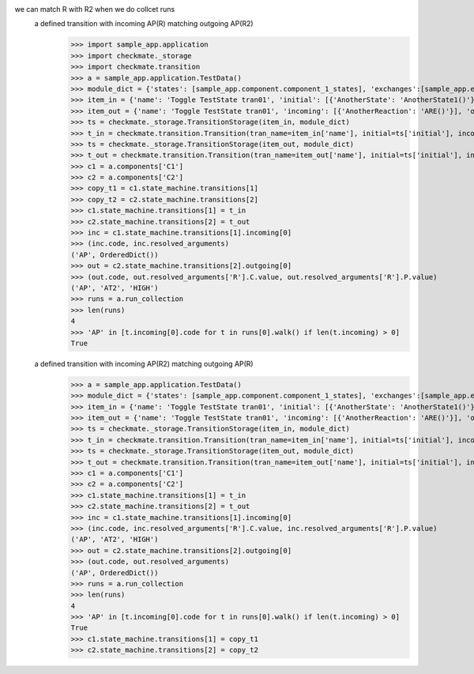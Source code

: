 we can match R with R2 when we do collcet runs
    a defined transition with incoming AP(R) matching outgoing AP(R2)
        >>> import sample_app.application
        >>> import checkmate._storage
        >>> import checkmate.transition
        >>> a = sample_app.application.TestData()
        >>> module_dict = {'states': [sample_app.component.component_1_states], 'exchanges':[sample_app.exchanges]}
        >>> item_in = {'name': 'Toggle TestState tran01', 'initial': [{'AnotherState': 'AnotherState1()'}], 'outgoing': [{'ThirdAction': 'DA()'}], 'incoming': [{'Action': 'AP(R)'}], 'final': [{'AnotherState': 'append(R)'}]}
        >>> item_out = {'name': 'Toggle TestState tran01', 'incoming': [{'AnotherReaction': 'ARE()'}], 'outgoing': [{'Action': 'AP(R2)'}]}
        >>> ts = checkmate._storage.TransitionStorage(item_in, module_dict)
        >>> t_in = checkmate.transition.Transition(tran_name=item_in['name'], initial=ts['initial'], incoming=ts['incoming'], final=ts['final'], outgoing=ts['outgoing'])
        >>> ts = checkmate._storage.TransitionStorage(item_out, module_dict)
        >>> t_out = checkmate.transition.Transition(tran_name=item_out['name'], initial=ts['initial'], incoming=ts['incoming'], final=ts['final'], outgoing=ts['outgoing'])
        >>> c1 = a.components['C1']
        >>> c2 = a.components['C2']
        >>> copy_t1 = c1.state_machine.transitions[1]
        >>> copy_t2 = c2.state_machine.transitions[2]
        >>> c1.state_machine.transitions[1] = t_in
        >>> c2.state_machine.transitions[2] = t_out
        >>> inc = c1.state_machine.transitions[1].incoming[0]
        >>> (inc.code, inc.resolved_arguments)
        ('AP', OrderedDict())
        >>> out = c2.state_machine.transitions[2].outgoing[0]
        >>> (out.code, out.resolved_arguments['R'].C.value, out.resolved_arguments['R'].P.value)
        ('AP', 'AT2', 'HIGH')
        >>> runs = a.run_collection
        >>> len(runs)
        4
        >>> 'AP' in [t.incoming[0].code for t in runs[0].walk() if len(t.incoming) > 0]
        True

    a defined transition with incoming AP(R2) matching outgoing AP(R)
        >>> a = sample_app.application.TestData()
        >>> module_dict = {'states': [sample_app.component.component_1_states], 'exchanges':[sample_app.exchanges]}
        >>> item_in = {'name': 'Toggle TestState tran01', 'initial': [{'AnotherState': 'AnotherState1()'}], 'outgoing': [{'ThirdAction': 'DA()'}], 'incoming': [{'Action': 'AP(R2)'}], 'final': [{'AnotherState': 'append(R2)'}]}
        >>> item_out = {'name': 'Toggle TestState tran01', 'incoming': [{'AnotherReaction': 'ARE()'}], 'outgoing': [{'Action': 'AP(R)'}]}
        >>> ts = checkmate._storage.TransitionStorage(item_in, module_dict)
        >>> t_in = checkmate.transition.Transition(tran_name=item_in['name'], initial=ts['initial'], incoming=ts['incoming'], final=ts['final'], outgoing=ts['outgoing'])
        >>> ts = checkmate._storage.TransitionStorage(item_out, module_dict)
        >>> t_out = checkmate.transition.Transition(tran_name=item_out['name'], initial=ts['initial'], incoming=ts['incoming'], final=ts['final'], outgoing=ts['outgoing'])
        >>> c1 = a.components['C1']
        >>> c2 = a.components['C2']
        >>> c1.state_machine.transitions[1] = t_in
        >>> c2.state_machine.transitions[2] = t_out
        >>> inc = c1.state_machine.transitions[1].incoming[0]
        >>> (inc.code, inc.resolved_arguments['R'].C.value, inc.resolved_arguments['R'].P.value)
        ('AP', 'AT2', 'HIGH')
        >>> out = c2.state_machine.transitions[2].outgoing[0]
        >>> (out.code, out.resolved_arguments)
        ('AP', OrderedDict())
        >>> runs = a.run_collection
        >>> len(runs)
        4
        >>> 'AP' in [t.incoming[0].code for t in runs[0].walk() if len(t.incoming) > 0]
        True
        >>> c1.state_machine.transitions[1] = copy_t1
        >>> c2.state_machine.transitions[2] = copy_t2

